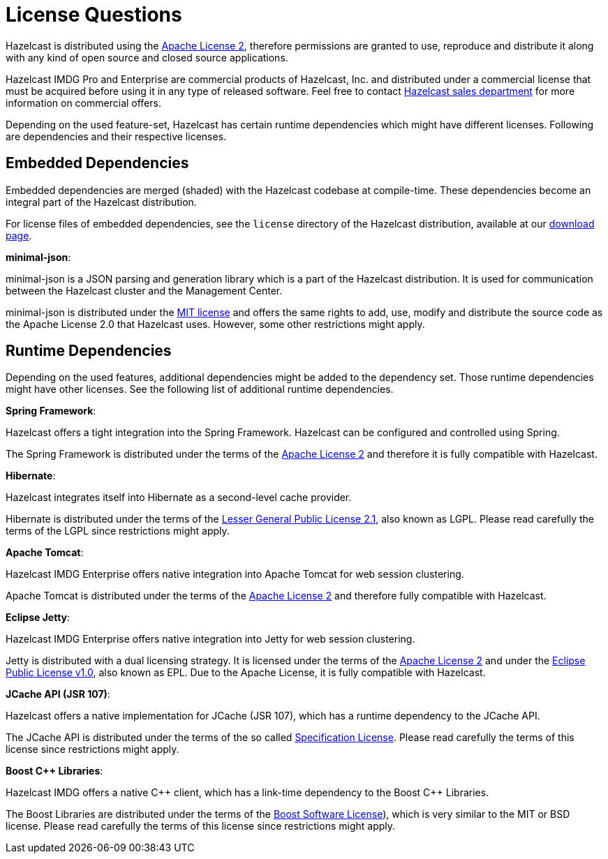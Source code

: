 = License Questions

Hazelcast is distributed using the http://www.apache.org/licenses/LICENSE-2.0[Apache License 2^],
therefore permissions are granted
to use, reproduce and distribute it along with any kind of open source and closed source applications.

Hazelcast IMDG Pro and Enterprise are commercial products of Hazelcast, Inc. and distributed under
a commercial license that must be acquired
before using it in any type of released software. Feel free to contact
http://hazelcast.com/contact/[Hazelcast sales department^]
for more information on commercial offers.

Depending on the used feature-set, Hazelcast has certain runtime dependencies which might have different licenses.
Following are dependencies and their respective licenses.

== Embedded Dependencies

Embedded dependencies are merged (shaded) with the Hazelcast codebase at compile-time.
These dependencies become an integral part
of the Hazelcast distribution.

For license files of embedded dependencies, see the `license` directory of the Hazelcast distribution, available at our
https://hazelcast.org/download/[download page^].

**minimal-json**:

minimal-json is a JSON parsing and generation library which is a part of the Hazelcast distribution.
It is used for communication between the Hazelcast cluster and the Management Center.

minimal-json is distributed under the http://opensource.org/licenses/MIT[MIT license^] and
offers the same rights to add, use, modify and distribute the source code as the Apache License 2.0 that Hazelcast uses.
However, some other restrictions might apply.

== Runtime Dependencies

Depending on the used features, additional dependencies might be added to the dependency set.
Those runtime dependencies might have
other licenses. See the following list of additional runtime dependencies.

**Spring Framework**:

Hazelcast offers a tight integration into the Spring Framework. Hazelcast can be configured and controlled using Spring.

The Spring Framework is distributed under the terms of the http://www.apache.org/licenses/LICENSE-2.0[Apache License 2^] and therefore it is
fully compatible with Hazelcast.

**Hibernate**:

Hazelcast integrates itself into Hibernate as a second-level cache provider.

Hibernate is distributed under the terms of the
https://www.gnu.org/licenses/lgpl-2.1.html[Lesser General Public License 2.1^],
also known as LGPL. Please read carefully the terms of the LGPL since restrictions might apply.

**Apache Tomcat**:

Hazelcast IMDG Enterprise offers native integration into Apache Tomcat for web session clustering.

Apache Tomcat is distributed under the terms of the
http://www.apache.org/licenses/LICENSE-2.0[Apache License 2^] and therefore
fully compatible with Hazelcast.

**Eclipse Jetty**:

Hazelcast IMDG Enterprise offers native integration into Jetty for web session clustering.

Jetty is distributed with a dual licensing strategy. It is licensed under the terms of the
http://www.apache.org/licenses/LICENSE-2.0[Apache License 2^]
and under the https://www.eclipse.org/legal/epl-v10.html[Eclipse Public License v1.0^], also known as EPL.
Due to the Apache License, it is fully compatible with Hazelcast.

**JCache API (JSR 107)**:

Hazelcast offers a native implementation for JCache (JSR 107), which has a runtime dependency to the JCache API.

The JCache API is distributed under the terms of the so called
https://jcp.org/aboutJava/communityprocess/licenses/jsr107/Spec-License-JSR-107-10_22_12.pdf[Specification License^].
Please read carefully the terms of this license since restrictions might apply.

**Boost C++ Libraries**:

Hazelcast IMDG offers a native {cpp} client, which has a link-time dependency to the Boost {cpp} Libraries.

The Boost Libraries are distributed under the terms of the http://www.boost.org/LICENSE_1_0.txt[Boost Software License^]), which is
very similar to the MIT or BSD license. Please read carefully the terms of this license since restrictions might apply.
